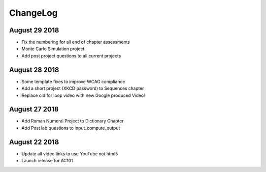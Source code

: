 ChangeLog
=========

August 29 2018
--------------

* Fix the numbering for all end of chapter assessments
* Monte Carlo Simulation project
* Add post project questions to all current projects

August 28 2018
--------------

* Some template fixes to improve WCAG compliance
* Add a short project (XKCD password) to Sequences chapter
* Replace old for loop video with new Google produced Video!

August 27 2018
--------------

* Add Roman Numeral Project to Dictionary Chapter
* Add Post lab questions to input_compute_output

August 22 2018
--------------

* Update all video links to use YouTube not html5
* Launch release for AC101
